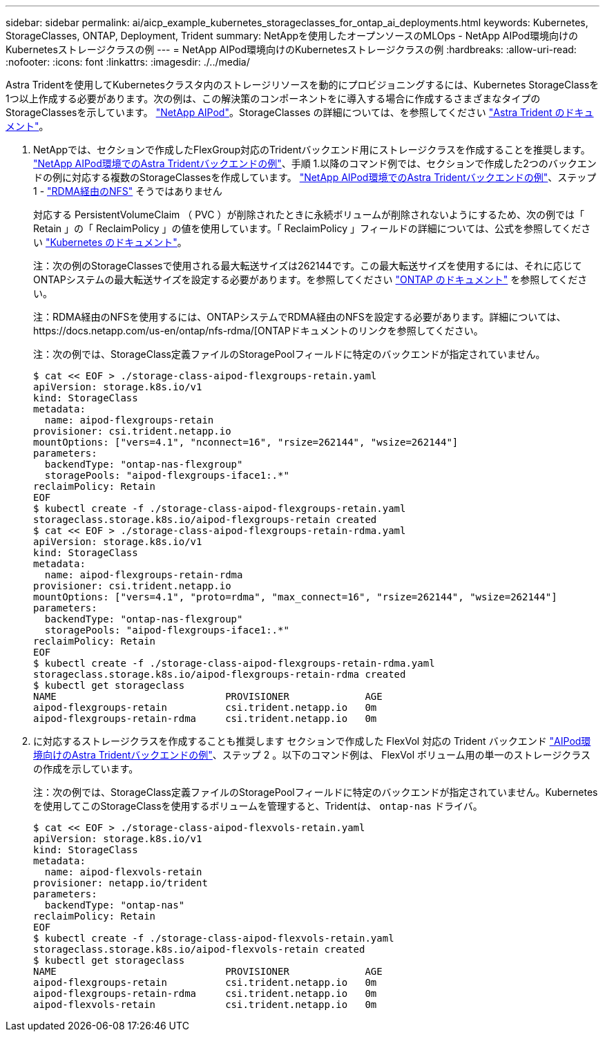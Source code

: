 ---
sidebar: sidebar 
permalink: ai/aicp_example_kubernetes_storageclasses_for_ontap_ai_deployments.html 
keywords: Kubernetes, StorageClasses, ONTAP, Deployment, Trident 
summary: NetAppを使用したオープンソースのMLOps - NetApp AIPod環境向けのKubernetesストレージクラスの例 
---
= NetApp AIPod環境向けのKubernetesストレージクラスの例
:hardbreaks:
:allow-uri-read: 
:nofooter: 
:icons: font
:linkattrs: 
:imagesdir: ./../media/


[role="lead"]
Astra Tridentを使用してKubernetesクラスタ内のストレージリソースを動的にプロビジョニングするには、Kubernetes StorageClassを1つ以上作成する必要があります。次の例は、この解決策のコンポーネントをに導入する場合に作成するさまざまなタイプのStorageClassesを示しています。 link:https://docs.netapp.com/us-en/netapp-solutions/ai/aipod_nv_intro.html["NetApp AIPod"]。StorageClasses の詳細については、を参照してください link:https://docs.netapp.com/us-en/trident/index.html["Astra Trident のドキュメント"]。

. NetAppでは、セクションで作成したFlexGroup対応のTridentバックエンド用にストレージクラスを作成することを推奨します。 link:aicp_example_trident_backends_for_ontap_ai_deployments.html["NetApp AIPod環境でのAstra Tridentバックエンドの例"]、手順 1.以降のコマンド例では、セクションで作成した2つのバックエンドの例に対応する複数のStorageClassesを作成しています。 link:aicp_example_trident_backends_for_ontap_ai_deployments.html["NetApp AIPod環境でのAstra Tridentバックエンドの例"]、ステップ1 - link:https://docs.netapp.com/us-en/ontap/nfs-rdma/["RDMA経由のNFS"] そうではありません
+
対応する PersistentVolumeClaim （ PVC ）が削除されたときに永続ボリュームが削除されないようにするため、次の例では「 Retain 」の「 ReclaimPolicy 」の値を使用しています。「 ReclaimPolicy 」フィールドの詳細については、公式を参照してください https://kubernetes.io/docs/concepts/storage/storage-classes/["Kubernetes のドキュメント"^]。

+
注：次の例のStorageClassesで使用される最大転送サイズは262144です。この最大転送サイズを使用するには、それに応じてONTAPシステムの最大転送サイズを設定する必要があります。を参照してください link:https://docs.netapp.com/us-en/ontap/nfs-admin/nfsv3-nfsv4-performance-tcp-transfer-size-concept.html["ONTAP のドキュメント"] を参照してください。

+
注：RDMA経由のNFSを使用するには、ONTAPシステムでRDMA経由のNFSを設定する必要があります。詳細については、https://docs.netapp.com/us-en/ontap/nfs-rdma/[ONTAPドキュメントのリンクを参照してください。

+
注：次の例では、StorageClass定義ファイルのStoragePoolフィールドに特定のバックエンドが指定されていません。

+
....
$ cat << EOF > ./storage-class-aipod-flexgroups-retain.yaml
apiVersion: storage.k8s.io/v1
kind: StorageClass
metadata:
  name: aipod-flexgroups-retain
provisioner: csi.trident.netapp.io
mountOptions: ["vers=4.1", "nconnect=16", "rsize=262144", "wsize=262144"]
parameters:
  backendType: "ontap-nas-flexgroup"
  storagePools: "aipod-flexgroups-iface1:.*"
reclaimPolicy: Retain
EOF
$ kubectl create -f ./storage-class-aipod-flexgroups-retain.yaml
storageclass.storage.k8s.io/aipod-flexgroups-retain created
$ cat << EOF > ./storage-class-aipod-flexgroups-retain-rdma.yaml
apiVersion: storage.k8s.io/v1
kind: StorageClass
metadata:
  name: aipod-flexgroups-retain-rdma
provisioner: csi.trident.netapp.io
mountOptions: ["vers=4.1", "proto=rdma", "max_connect=16", "rsize=262144", "wsize=262144"]
parameters:
  backendType: "ontap-nas-flexgroup"
  storagePools: "aipod-flexgroups-iface1:.*"
reclaimPolicy: Retain
EOF
$ kubectl create -f ./storage-class-aipod-flexgroups-retain-rdma.yaml
storageclass.storage.k8s.io/aipod-flexgroups-retain-rdma created
$ kubectl get storageclass
NAME                             PROVISIONER             AGE
aipod-flexgroups-retain          csi.trident.netapp.io   0m
aipod-flexgroups-retain-rdma     csi.trident.netapp.io   0m
....
. に対応するストレージクラスを作成することも推奨します セクションで作成した FlexVol 対応の Trident バックエンド link:aicp_example_trident_backends_for_ontap_ai_deployments.html["AIPod環境向けのAstra Tridentバックエンドの例"]、ステップ 2 。以下のコマンド例は、 FlexVol ボリューム用の単一のストレージクラスの作成を示しています。
+
注：次の例では、StorageClass定義ファイルのStoragePoolフィールドに特定のバックエンドが指定されていません。Kubernetesを使用してこのStorageClassを使用するボリュームを管理すると、Tridentは、 `ontap-nas` ドライバ。

+
....
$ cat << EOF > ./storage-class-aipod-flexvols-retain.yaml
apiVersion: storage.k8s.io/v1
kind: StorageClass
metadata:
  name: aipod-flexvols-retain
provisioner: netapp.io/trident
parameters:
  backendType: "ontap-nas"
reclaimPolicy: Retain
EOF
$ kubectl create -f ./storage-class-aipod-flexvols-retain.yaml
storageclass.storage.k8s.io/aipod-flexvols-retain created
$ kubectl get storageclass
NAME                             PROVISIONER             AGE
aipod-flexgroups-retain          csi.trident.netapp.io   0m
aipod-flexgroups-retain-rdma     csi.trident.netapp.io   0m
aipod-flexvols-retain            csi.trident.netapp.io   0m
....

